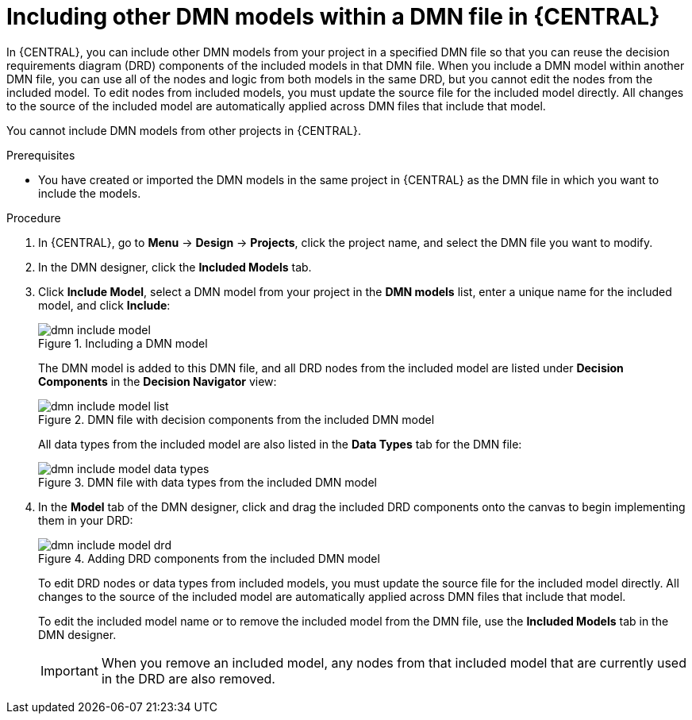 [id='dmn-included-models-proc_{context}']
= Including other DMN models within a DMN file in {CENTRAL}

In {CENTRAL}, you can include other DMN models from your project in a specified DMN file so that you can reuse the decision requirements diagram (DRD) components of the included models in that DMN file. When you include a DMN model within another DMN file, you can use all of the nodes and logic from both models in the same DRD, but you cannot edit the nodes from the included model. To edit nodes from included models, you must update the source file for the included model directly. All changes to the source of the included model are automatically applied across DMN files that include that model.

You cannot include DMN models from other projects in {CENTRAL}.

.Prerequisites
* You have created or imported the DMN models in the same project in {CENTRAL} as the DMN file in which you want to include the models.

.Procedure
. In {CENTRAL}, go to *Menu* -> *Design* -> *Projects*, click the project name, and select the DMN file you want to modify.
. In the DMN designer, click the *Included Models* tab.
. Click *Include Model*, select a DMN model from your project in the *DMN models* list, enter a unique name for the included model, and click *Include*:
+
--
.Including a DMN model
image::dmn/dmn-include-model.png[]

The DMN model is added to this DMN file, and all DRD nodes from the included model are listed under *Decision Components* in the *Decision Navigator* view:

.DMN file with decision components from the included DMN model
image::dmn/dmn-include-model-list.png[]

All data types from the included model are also listed in the *Data Types* tab for the DMN file:

.DMN file with data types from the included DMN model
image::dmn/dmn-include-model-data-types.png[]
--
. In the *Model* tab of the DMN designer, click and drag the included DRD components onto the canvas to begin implementing them in your DRD:
+
--
.Adding DRD components from the included DMN model
image::dmn/dmn-include-model-drd.png[]

To edit DRD nodes or data types from included models, you must update the source file for the included model directly. All changes to the source of the included model are automatically applied across DMN files that include that model.

To edit the included model name or to remove the included model from the DMN file, use the *Included Models* tab in the DMN designer.

IMPORTANT: When you remove an included model, any nodes from that included model that are currently used in the DRD are also removed.
--
